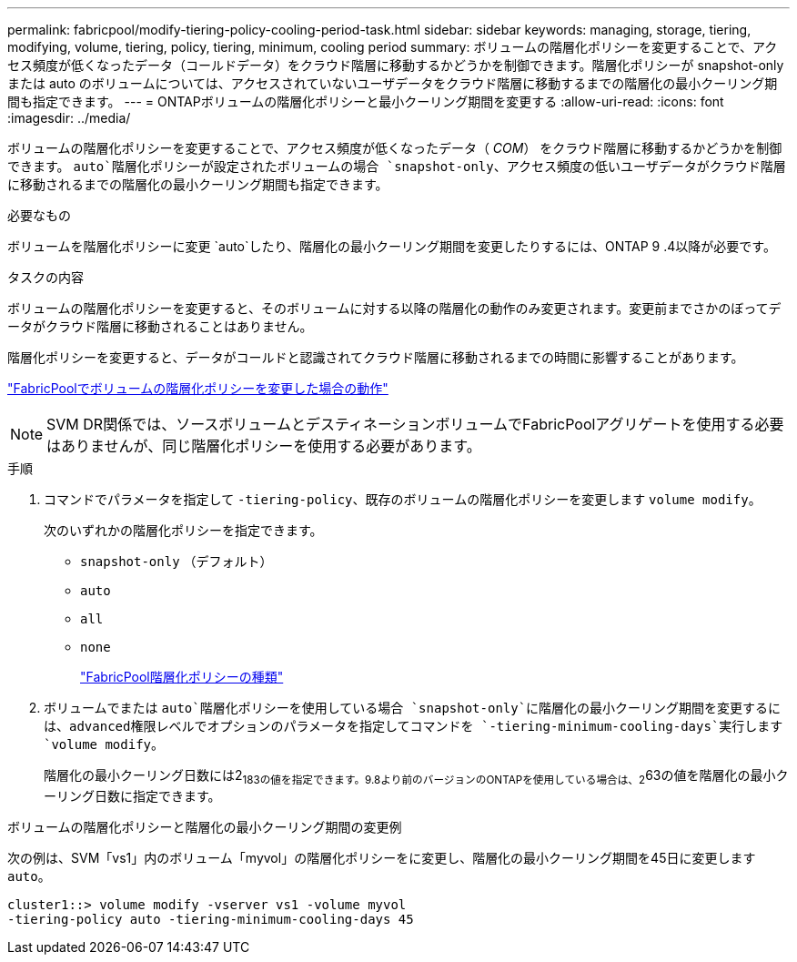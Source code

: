 ---
permalink: fabricpool/modify-tiering-policy-cooling-period-task.html 
sidebar: sidebar 
keywords: managing, storage, tiering, modifying, volume, tiering, policy, tiering, minimum, cooling period 
summary: ボリュームの階層化ポリシーを変更することで、アクセス頻度が低くなったデータ（コールドデータ）をクラウド階層に移動するかどうかを制御できます。階層化ポリシーが snapshot-only または auto のボリュームについては、アクセスされていないユーザデータをクラウド階層に移動するまでの階層化の最小クーリング期間も指定できます。 
---
= ONTAPボリュームの階層化ポリシーと最小クーリング期間を変更する
:allow-uri-read: 
:icons: font
:imagesdir: ../media/


[role="lead"]
ボリュームの階層化ポリシーを変更することで、アクセス頻度が低くなったデータ（ _COM_） をクラウド階層に移動するかどうかを制御できます。 `auto`階層化ポリシーが設定されたボリュームの場合 `snapshot-only`、アクセス頻度の低いユーザデータがクラウド階層に移動されるまでの階層化の最小クーリング期間も指定できます。

.必要なもの
ボリュームを階層化ポリシーに変更 `auto`したり、階層化の最小クーリング期間を変更したりするには、ONTAP 9 .4以降が必要です。

.タスクの内容
ボリュームの階層化ポリシーを変更すると、そのボリュームに対する以降の階層化の動作のみ変更されます。変更前までさかのぼってデータがクラウド階層に移動されることはありません。

階層化ポリシーを変更すると、データがコールドと認識されてクラウド階層に移動されるまでの時間に影響することがあります。

link:tiering-policies-concept.html#what-happens-when-you-modify-the-tiering-policy-of-a-volume-in-fabricpool["FabricPoolでボリュームの階層化ポリシーを変更した場合の動作"]


NOTE: SVM DR関係では、ソースボリュームとデスティネーションボリュームでFabricPoolアグリゲートを使用する必要はありませんが、同じ階層化ポリシーを使用する必要があります。

.手順
. コマンドでパラメータを指定して `-tiering-policy`、既存のボリュームの階層化ポリシーを変更します `volume modify`。
+
次のいずれかの階層化ポリシーを指定できます。

+
** `snapshot-only` （デフォルト）
** `auto`
** `all`
** `none`
+
link:tiering-policies-concept.html#types-of-fabricpool-tiering-policies["FabricPool階層化ポリシーの種類"]



. ボリュームでまたは `auto`階層化ポリシーを使用している場合 `snapshot-only`に階層化の最小クーリング期間を変更するには、advanced権限レベルでオプションのパラメータを指定してコマンドを `-tiering-minimum-cooling-days`実行します `volume modify`。
+
階層化の最小クーリング日数には2~183の値を指定できます。9.8より前のバージョンのONTAPを使用している場合は、2~63の値を階層化の最小クーリング日数に指定できます。



.ボリュームの階層化ポリシーと階層化の最小クーリング期間の変更例
次の例は、SVM「vs1」内のボリューム「myvol」の階層化ポリシーをに変更し、階層化の最小クーリング期間を45日に変更します `auto`。

[listing]
----
cluster1::> volume modify -vserver vs1 -volume myvol
-tiering-policy auto -tiering-minimum-cooling-days 45
----